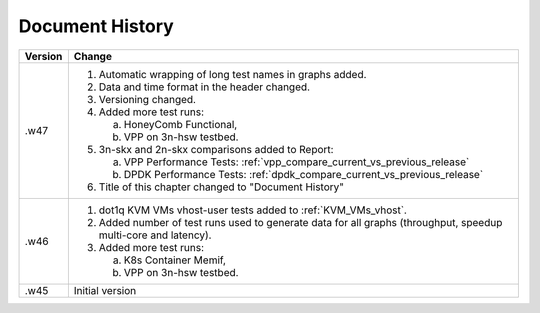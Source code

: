 Document History
================

+---------+--------------------------------------------------------------------+
| Version | Change                                                             |
+=========+====================================================================+
| .w47    | 1. Automatic wrapping of long test names in graphs added.          |
|         | 2. Data and time format in the header changed.                     |
|         | 3. Versioning changed.                                             |
|         | 4. Added more test runs:                                           |
|         |                                                                    |
|         |    a. HoneyComb Functional,                                        |
|         |    b. VPP on 3n-hsw testbed.                                       |
|         |                                                                    |
|         | 5. 3n-skx and 2n-skx comparisons added to Report:                  |
|         |                                                                    |
|         |    a. VPP Performance Tests:                                       |
|         |       :ref:`vpp_compare_current_vs_previous_release`               |
|         |    b. DPDK Performance Tests:                                      |
|         |       :ref:`dpdk_compare_current_vs_previous_release`              |
|         |                                                                    |
|         | 6. Title of this chapter changed to "Document History"             |
|         |                                                                    |
+---------+--------------------------------------------------------------------+
| .w46    | 1. dot1q KVM VMs vhost-user tests added to                         |
|         |    :ref:`KVM_VMs_vhost`.                                           |
|         |                                                                    |
|         | 2. Added number of test runs used to generate data for all graphs  |
|         |    (throughput, speedup multi-core and latency).                   |
|         |                                                                    |
|         | 3. Added more test runs:                                           |
|         |                                                                    |
|         |    a. K8s Container Memif,                                         |
|         |    b. VPP on 3n-hsw testbed.                                       |
|         |                                                                    |
+---------+--------------------------------------------------------------------+
| .w45    | Initial version                                                    |
+---------+--------------------------------------------------------------------+
